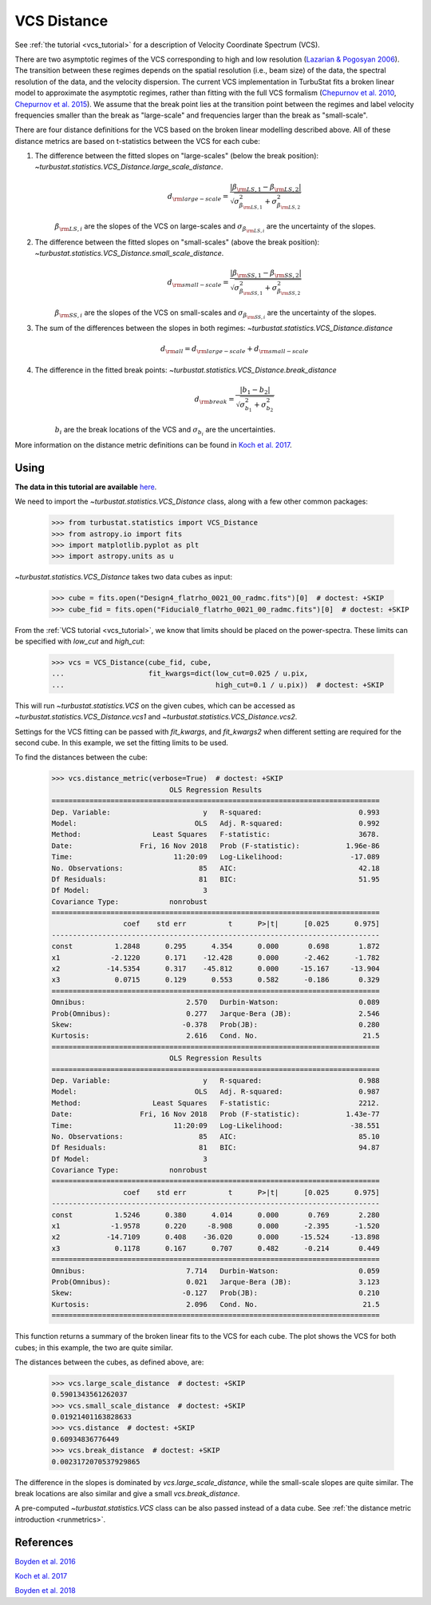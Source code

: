 .. _vcsdistmet:


************
VCS Distance
************

See :ref:`the tutorial <vcs_tutorial>` for a description of Velocity Coordinate Spectrum (VCS).

There are two asymptotic regimes of the VCS corresponding to high and low resolution (`Lazarian & Pogosyan 2006 <https://ui.adsabs.harvard.edu/#abs/2006ApJ...652.1348L/abstract>`_). The transition between these regimes depends on the spatial resolution (i.e., beam size) of the data, the spectral resolution of the data, and the velocity dispersion. The current VCS implementation in TurbuStat fits a broken linear model to approximate the asymptotic regimes, rather than fitting with the full VCS formalism (`Chepurnov et al. 2010 <https://ui.adsabs.harvard.edu/#abs/2010ApJ...714.1398C/abstract>`_, `Chepurnov et al. 2015 <https://ui.adsabs.harvard.edu/#abs/2015ApJ...810...33C/abstract>`_).  We assume that the break point lies at the transition point between the regimes and label velocity frequencies smaller than the break as "large-scale" and frequencies larger than the break as "small-scale".

There are four distance definitions for the VCS based on the broken linear modelling described above. All of these distance metrics are based on t-statistics between the VCS for each cube:

1. The difference between the fitted slopes on "large-scales" (below the break position): `~turbustat.statistics.VCS_Distance.large_scale_distance`.
    .. math::
            d_{\rm large-scale} = \frac{|\beta_{{\rm LS}, 1} - \beta_{{\rm LS}, 2}|}{\sqrt{\sigma_{\beta_{{\rm LS}, 1}}^2 + \sigma_{\beta_{{\rm LS}, 2}}^2}}

    :math:`\beta_{{\rm LS}, i}` are the slopes of the VCS on large-scales and :math:`\sigma_{\beta_{{\rm LS}, i}}` are the uncertainty of the slopes.

2. The difference between the fitted slopes on "small-scales" (above the break position): `~turbustat.statistics.VCS_Distance.small_scale_distance`.
    .. math::
            d_{\rm small-scale} = \frac{|\beta_{{\rm SS}, 1} - \beta_{{\rm SS}, 2}|}{\sqrt{\sigma_{\beta_{{\rm SS}, 1}}^2 + \sigma_{\beta_{{\rm SS}, 2}}^2}}

    :math:`\beta_{{\rm SS}, i}` are the slopes of the VCS on small-scales and :math:`\sigma_{\beta_{{\rm SS}, i}}` are the uncertainty of the slopes.

3. The sum of the differences between the slopes in both regimes: `~turbustat.statistics.VCS_Distance.distance`
    .. math::
        d_{{\rm all}} = d_{\rm large-scale} + d_{\rm small-scale}

4. The difference in the fitted break points: `~turbustat.statistics.VCS_Distance.break_distance`
    .. math::
        d_{\rm break} = \frac{|b_{1} - b_{2}|}{\sqrt{\sigma_{b_{1}}^2 + \sigma_{b_{2}}^2}}

    :math:`b_{i}` are the break locations of the VCS and :math:`\sigma_{b_{i}}` are the uncertainties.


More information on the distance metric definitions can be found in `Koch et al. 2017 <https://ui.adsabs.harvard.edu/#abs/2017MNRAS.471.1506K/abstract>`_.

Using
-----

**The data in this tutorial are available** `here <https://girder.hub.yt/#user/57b31aee7b6f080001528c6d/folder/59721a30cc387500017dbe37>`_.

We need to import the `~turbustat.statistics.VCS_Distance` class, along with a few other common packages:

    >>> from turbustat.statistics import VCS_Distance
    >>> from astropy.io import fits
    >>> import matplotlib.pyplot as plt
    >>> import astropy.units as u

`~turbustat.statistics.VCS_Distance` takes two data cubes as input:

    >>> cube = fits.open("Design4_flatrho_0021_00_radmc.fits")[0]  # doctest: +SKIP
    >>> cube_fid = fits.open("Fiducial0_flatrho_0021_00_radmc.fits")[0]  # doctest: +SKIP

From the :ref:`VCS tutorial <vcs_tutorial>`, we know that limits should be placed on the power-spectra.  These limits can be specified with `low_cut` and `high_cut`:

    >>> vcs = VCS_Distance(cube_fid, cube,
    ...                    fit_kwargs=dict(low_cut=0.025 / u.pix,
    ...                                    high_cut=0.1 / u.pix))  # doctest: +SKIP

This will run `~turbustat.statistics.VCS` on the given cubes, which can be accessed as `~turbustat.statistics.VCS_Distance.vcs1` and `~turbustat.statistics.VCS_Distance.vcs2`.

Settings for the VCS fitting can be passed with `fit_kwargs`, and `fit_kwargs2` when different setting are required for the second cube. In this example, we set the fitting limits to be used.

To find the distances between the cube:
    >>> vcs.distance_metric(verbose=True)  # doctest: +SKIP
                                OLS Regression Results
    ==============================================================================
    Dep. Variable:                      y   R-squared:                       0.993
    Model:                            OLS   Adj. R-squared:                  0.992
    Method:                 Least Squares   F-statistic:                     3678.
    Date:                Fri, 16 Nov 2018   Prob (F-statistic):           1.96e-86
    Time:                        11:20:09   Log-Likelihood:                -17.089
    No. Observations:                  85   AIC:                             42.18
    Df Residuals:                      81   BIC:                             51.95
    Df Model:                           3
    Covariance Type:            nonrobust
    ==============================================================================
                     coef    std err          t      P>|t|      [0.025      0.975]
    ------------------------------------------------------------------------------
    const          1.2848      0.295      4.354      0.000       0.698       1.872
    x1            -2.1220      0.171    -12.428      0.000      -2.462      -1.782
    x2           -14.5354      0.317    -45.812      0.000     -15.167     -13.904
    x3             0.0715      0.129      0.553      0.582      -0.186       0.329
    ==============================================================================
    Omnibus:                        2.570   Durbin-Watson:                   0.089
    Prob(Omnibus):                  0.277   Jarque-Bera (JB):                2.546
    Skew:                          -0.378   Prob(JB):                        0.280
    Kurtosis:                       2.616   Cond. No.                         21.5
    ==============================================================================
                                OLS Regression Results
    ==============================================================================
    Dep. Variable:                      y   R-squared:                       0.988
    Model:                            OLS   Adj. R-squared:                  0.987
    Method:                 Least Squares   F-statistic:                     2212.
    Date:                Fri, 16 Nov 2018   Prob (F-statistic):           1.43e-77
    Time:                        11:20:09   Log-Likelihood:                -38.551
    No. Observations:                  85   AIC:                             85.10
    Df Residuals:                      81   BIC:                             94.87
    Df Model:                           3
    Covariance Type:            nonrobust
    ==============================================================================
                     coef    std err          t      P>|t|      [0.025      0.975]
    ------------------------------------------------------------------------------
    const          1.5246      0.380      4.014      0.000       0.769       2.280
    x1            -1.9578      0.220     -8.908      0.000      -2.395      -1.520
    x2           -14.7109      0.408    -36.020      0.000     -15.524     -13.898
    x3             0.1178      0.167      0.707      0.482      -0.214       0.449
    ==============================================================================
    Omnibus:                        7.714   Durbin-Watson:                   0.059
    Prob(Omnibus):                  0.021   Jarque-Bera (JB):                3.123
    Skew:                          -0.127   Prob(JB):                        0.210
    Kurtosis:                       2.096   Cond. No.                         21.5
    ==============================================================================

.. image:: images/vcs_distmet.png

This function returns a summary of the broken linear fits to the VCS for each cube. The plot shows the VCS for both cubes; in this example, the two are quite similar.

The distances between the cubes, as defined above, are:

    >>> vcs.large_scale_distance  # doctest: +SKIP
    0.5901343561262037
    >>> vcs.small_scale_distance  # doctest: +SKIP
    0.01921401163828633
    >>> vcs.distance  # doctest: +SKIP
    0.60934836776449
    >>> vcs.break_distance  # doctest: +SKIP
    0.0023172070537929865

The difference in the slopes is dominated by `vcs.large_scale_distance`, while the small-scale slopes are quite similar. The break locations are also similar and give a small `vcs.break_distance`.

A pre-computed `~turbustat.statistics.VCS` class can be also passed instead of a data cube. See :ref:`the distance metric introduction <runmetrics>`.

References
----------

`Boyden et al. 2016 <https://ui.adsabs.harvard.edu/#abs/2016ApJ...833..233B/abstract>`_

`Koch et al. 2017 <https://ui.adsabs.harvard.edu/#abs/2017MNRAS.471.1506K/abstract>`_

`Boyden et al. 2018 <https://ui.adsabs.harvard.edu/#abs/2018ApJ...860..157B/abstract>`_
